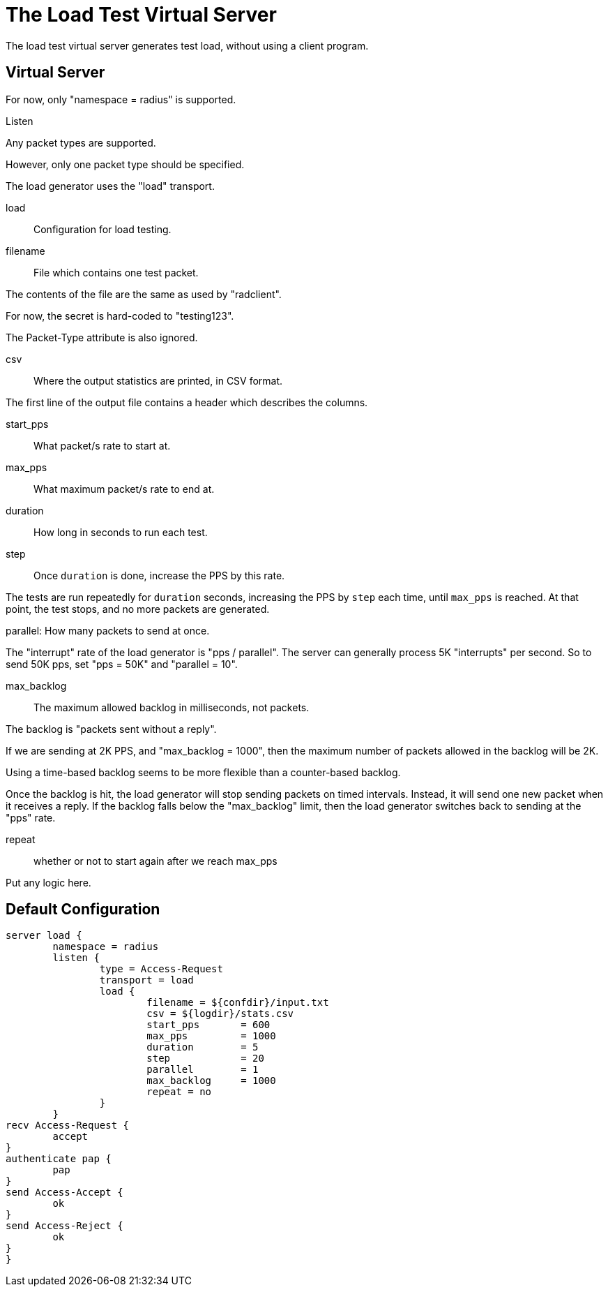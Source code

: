 



= The Load Test Virtual Server

The load test virtual server generates test load, without using a
client program.

## Virtual Server



For now, only "namespace = radius" is supported.



Listen


Any packet types are supported.

However, only one packet type should be specified.



The load generator uses the "load" transport.



load:: Configuration for load testing.


filename:: File which contains one test packet.

The contents of the file are the same as
used by "radclient".

For now, the secret is hard-coded to
"testing123".

The Packet-Type attribute is also ignored.



csv:: Where the output statistics are printed,
in CSV format.

The first line of the output file contains a header
which describes the columns.



start_pps:: What packet/s rate to start at.



max_pps:: What maximum packet/s rate to end at.



duration:: How long in seconds to run each test.



step:: Once `duration` is done, increase
the PPS by this rate.

The tests are run repeatedly for `duration`
seconds, increasing the PPS by `step` each
time, until `max_pps` is reached.  At that
point, the test stops, and no more packets
are generated.



parallel: How many packets to send at once.

The "interrupt" rate of the load generator
is "pps / parallel".  The server can
generally process 5K "interrupts" per
second.  So to send 50K pps, set "pps =
50K" and "parallel = 10".



max_backlog:: The maximum allowed backlog
in milliseconds, not packets.

The backlog is "packets sent without a
reply".

If we are sending at 2K PPS, and
"max_backlog = 1000", then the maximum
number of packets allowed in the backlog
will be 2K.

Using a time-based backlog seems to be more
flexible than a counter-based backlog.

Once the backlog is hit, the load generator
will stop sending packets on timed
intervals.  Instead, it will send one new
packet when it receives a reply.  If the
backlog falls below the "max_backlog"
limit, then the load generator switches
back to sending at the "pps" rate.



repeat:: whether or not to start again after
we reach max_pps



Put any logic here.





== Default Configuration

```
server load {
	namespace = radius
	listen {
		type = Access-Request
		transport = load
		load {
			filename = ${confdir}/input.txt
			csv = ${logdir}/stats.csv
			start_pps	= 600
			max_pps		= 1000
			duration	= 5
			step		= 20
			parallel	= 1
			max_backlog	= 1000
			repeat = no
		}
	}
recv Access-Request {
	accept
}
authenticate pap {
	pap
}
send Access-Accept {
	ok
}
send Access-Reject {
	ok
}
}
```
